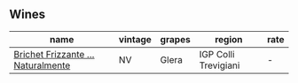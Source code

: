 
** Wines

#+attr_html: :class wines-table
|                                                                           name | vintage | grapes |               region | rate |
|--------------------------------------------------------------------------------+---------+--------+----------------------+------|
| [[barberry:/wines/f07b112f-031d-490c-9c51-8af5fab9cede][Brichet Frizzante ...Naturalmente]] |      NV |  Glera | IGP Colli Trevigiani |    - |

